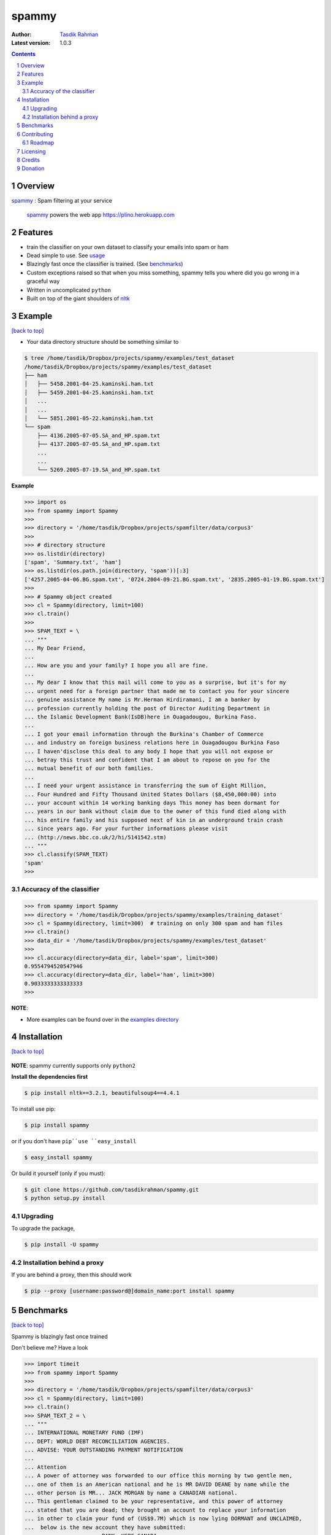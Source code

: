 spammy
======

|Pypi version| |Build Status| |Python Versions| |percentagecov| |Requirements Status| |License| 

.. figure:: http://i.imgur.com/W83tSal.png
    :alt:

:Author: `Tasdik Rahman <http://tasdikrahman.me>`__
:Latest version: 1.0.3

.. contents::
    :backlinks: none

.. sectnum::


Overview
--------

`spammy <https://github.com/tasdikrahman/spammy>`__ : Spam filtering at your service

    `spammy <https://github.com/tasdikrahman/spammy>`__ powers the web app https://plino.herokuapp.com

Features
--------

- train the classifier on your own dataset to classify your emails into spam or ham
- Dead simple to use. See `usage <#example>`__
- Blazingly fast once the classifier is trained. (See `benchmarks <#benchmarks>`__)
- Custom exceptions raised so that when you miss something, spammy tells you where did you go wrong in a graceful way
- Written in uncomplicated ``python``
- Built on top of the giant shoulders of `nltk <http://nltk.org>`__

Example
-------
`[back to top] <#overview>`__

- Your data directory structure should be something similar to

.. code:: bash

    $ tree /home/tasdik/Dropbox/projects/spammy/examples/test_dataset
    /home/tasdik/Dropbox/projects/spammy/examples/test_dataset
    ├── ham
    │   ├── 5458.2001-04-25.kaminski.ham.txt
    │   ├── 5459.2001-04-25.kaminski.ham.txt
    │   ...
    │   ...
    │   └── 5851.2001-05-22.kaminski.ham.txt
    └── spam
        ├── 4136.2005-07-05.SA_and_HP.spam.txt
        ├── 4137.2005-07-05.SA_and_HP.spam.txt
        ...
        ...
        └── 5269.2005-07-19.SA_and_HP.spam.txt


**Example**

.. code:: python

    >>> import os
    >>> from spammy import Spammy
    >>>
    >>> directory = '/home/tasdik/Dropbox/projects/spamfilter/data/corpus3'
    >>>
    >>> # directory structure
    >>> os.listdir(directory)
    ['spam', 'Summary.txt', 'ham']
    >>> os.listdir(os.path.join(directory, 'spam'))[:3]
    ['4257.2005-04-06.BG.spam.txt', '0724.2004-09-21.BG.spam.txt', '2835.2005-01-19.BG.spam.txt']
    >>>
    >>> # Spammy object created
    >>> cl = Spammy(directory, limit=100)
    >>> cl.train()
    >>>
    >>> SPAM_TEXT = \
    ... """
    ... My Dear Friend,
    ... 
    ... How are you and your family? I hope you all are fine.
    ... 
    ... My dear I know that this mail will come to you as a surprise, but it's for my 
    ... urgent need for a foreign partner that made me to contact you for your sincere
    ... genuine assistance My name is Mr.Herman Hirdiramani, I am a banker by 
    ... profession currently holding the post of Director Auditing Department in 
    ... the Islamic Development Bank(IsDB)here in Ouagadougou, Burkina Faso.
    ... 
    ... I got your email information through the Burkina's Chamber of Commerce 
    ... and industry on foreign business relations here in Ouagadougou Burkina Faso 
    ... I haven'disclose this deal to any body I hope that you will not expose or 
    ... betray this trust and confident that I am about to repose on you for the 
    ... mutual benefit of our both families.
    ... 
    ... I need your urgent assistance in transferring the sum of Eight Million,
    ... Four Hundred and Fifty Thousand United States Dollars ($8,450,000:00) into
    ... your account within 14 working banking days This money has been dormant for 
    ... years in our bank without claim due to the owner of this fund died along with 
    ... his entire family and his supposed next of kin in an underground train crash 
    ... since years ago. For your further informations please visit 
    ... (http://news.bbc.co.uk/2/hi/5141542.stm)
    ... """
    >>> cl.classify(SPAM_TEXT)
    'spam'
    >>>


.. figure:: http://i.imgur.com/L8moQ2U.jpg
    :alt:

Accuracy of the classifier
~~~~~~~~~~~~~~~~~~~~~~~~~~

.. code:: python

    >>> from spammy import Spammy
    >>> directory = '/home/tasdik/Dropbox/projects/spammy/examples/training_dataset'
    >>> cl = Spammy(directory, limit=300)  # training on only 300 spam and ham files
    >>> cl.train()
    >>> data_dir = '/home/tasdik/Dropbox/projects/spammy/examples/test_dataset'
    >>>
    >>> cl.accuracy(directory=data_dir, label='spam', limit=300)
    0.9554794520547946
    >>> cl.accuracy(directory=data_dir, label='ham', limit=300)
    0.9033333333333333
    >>> 

**NOTE**: 

- More examples can be found over in the `examples directory <https://github.com/tasdikrahman/spammy/tree/master/examples>`__

Installation
------------
`[back to top] <#overview>`__

.. figure:: http://hd.wallpaperswide.com/thumbs/shut_up_and_take_my_money-t2.jpg
    :alt:

**NOTE**: spammy currently supports only ``python2``

**Install the dependencies first**

.. code:: bash

    $ pip install nltk==3.2.1, beautifulsoup4==4.4.1


To install use pip:

.. code:: bash

    $ pip install spammy

or if you don't have ``pip``use ``easy_install``

.. code:: bash

    $ easy_install spammy

Or build it yourself (only if you must):


.. code:: bash

    $ git clone https://github.com/tasdikrahman/spammy.git
    $ python setup.py install

Upgrading
~~~~~~~~~

To upgrade the package, 

.. code:: bash

    $ pip install -U spammy

Installation behind a proxy
~~~~~~~~~~~~~~~~~~~~~~~~~~~

If you are behind a proxy, then this should work
    
.. code:: bash

    $ pip --proxy [username:password@]domain_name:port install spammy

Benchmarks
----------
`[back to top] <#overview>`__

Spammy is blazingly fast once trained

Don't believe me? Have a look

.. code:: python

    >>> import timeit
    >>> from spammy import Spammy
    >>>
    >>> directory = '/home/tasdik/Dropbox/projects/spamfilter/data/corpus3'
    >>> cl = Spammy(directory, limit=100)
    >>> cl.train()
    >>> SPAM_TEXT_2 = \
    ... """
    ... INTERNATIONAL MONETARY FUND (IMF)
    ... DEPT: WORLD DEBT RECONCILIATION AGENCIES.
    ... ADVISE: YOUR OUTSTANDING PAYMENT NOTIFICATION
    ...  
    ... Attention
    ... A power of attorney was forwarded to our office this morning by two gentle men,
    ... one of them is an American national and he is MR DAVID DEANE by name while the
    ... other person is MR... JACK MORGAN by name a CANADIAN national.
    ... This gentleman claimed to be your representative, and this power of attorney 
    ... stated that you are dead; they brought an account to replace your information 
    ... in other to claim your fund of (US$9.7M) which is now lying DORMANT and UNCLAIMED,
    ...  below is the new account they have submitted:
    ...                     BANK.-HSBC CANADA
    ...                     Vancouver, CANADA
    ...                     ACCOUNT NO. 2984-0008-66
    ...  
    ... Be further informed that this power of attorney also stated that you suffered.
    ... """
    >>>
    >>> def classify_timeit():
    ...    result = cl.classify(SPAM_TEXT_2)
    ... 
    >>> timeit.repeat(classify_timeit, number=5)
    [0.1810469627380371, 0.16121697425842285, 0.16121196746826172]
    >>>


Contributing
------------
`[back to top] <#overview>`__

Refer `CONTRIBUTING <https://github.com/tasdikrahman/spammy/tree/master/CONTRIBUTING.rst>`__ page for details

Roadmap
~~~~~~~

- Include more algorithms for increased accuracy
- ``python3`` support

Licensing
---------
`[back to top] <#overview>`__

Spammy is built by `Tasdik Rahman <http://tasdikrahman.me>`__ and licensed under GPLv3.

    spammy
    Copyright (C) 2016  Tasdik Rahman(prodicus@outlook.com)

    This program is free software: you can redistribute it and/or modify
    it under the terms of the GNU General Public License as published by
    the Free Software Foundation, either version 3 of the License, or
    (at your option) any later version.

    This program is distributed in the hope that it will be useful,
    but WITHOUT ANY WARRANTY; without even the implied warranty of
    MERCHANTABILITY or FITNESS FOR A PARTICULAR PURPOSE.  See the
    GNU General Public License for more details.

    You should have received a copy of the GNU General Public License
    along with this program.  If not, see <http://www.gnu.org/licenses/>.

You can find a full copy of the LICENSE file `here <https://github.com/tasdikrahman/spammy/tree/master/LICENSE.txt>`__

Credits
-------
`[back to top] <#overview>`__

If you'd like give me credit somewhere on your blog or tweet a shout out to `@tasdikrahman <https://twitter.com/tasdikrahman>`__, well hey, I'll take it.

Donation
--------

If you have found my little bits of software of any use to you, you can help me pay my internet bills :)

|Paypal badge|

|Instamojo|

|gratipay|

|patreon|

.. |PyPI version| image:: https://img.shields.io/pypi/v/spammy.svg
   :target: https://pypi.python.org/pypi/spammy
.. |Build Status| image:: https://travis-ci.org/tasdikrahman/spammy.svg?branch=master
    :target: https://travis-ci.org/tasdikrahman/spammy
.. |License| image:: https://img.shields.io/pypi/l/spammy.svg
   :target: https://pypi.python.org/pypi/spammy
.. |Python Versions| image:: https://img.shields.io/pypi/pyversions/spammy.svg
    :target: https://pypi.python.org/pypi/spammy
.. |grade| image:: https://api.codacy.com/project/badge/grade/c61c09b6c4ca4580b1f24c03ce3ad8e2
    :target: https://www.codacy.com/app/tasdik95/spammy
.. |percentagecov| image:: https://api.codacy.com/project/badge/coverage/e2cb32eae16242f795f498d40d0d8984
    :target: https://www.codacy.com/app/tasdik95/spammy
.. |Requirements Status| image:: https://requires.io/github/tasdikrahman/spammy/requirements.svg?branch=master
     :target: https://requires.io/github/tasdikrahman/spammy/requirements/?branch=master
     :alt: Requirements Status
.. |Paypal badge| image:: https://www.paypalobjects.com/webstatic/mktg/logo/AM_mc_vs_dc_ae.jpg
   :target: https://www.paypal.me/tasdik
.. |gratipay| image:: https://cdn.rawgit.com/gratipay/gratipay-badge/2.3.0/dist/gratipay.png
   :target: https://gratipay.com/tasdikrahman/
.. |Instamojo| image:: https://www.soldermall.com/images/pic-online-payment.jpg
   :target: https://www.instamojo.com/@tasdikrahman
.. |patreon| image:: http://i.imgur.com/ICWPFOs.png
   :target: https://www.patreon.com/tasdikrahman/

